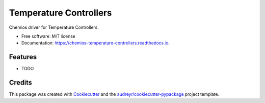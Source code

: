 =======================
Temperature Controllers
=======================


.. image:: https://img.shields.io/pypi/v/chemios_temperature_controllers.svg
        :target: https://pypi.python.org/pypi/chemios_temperature_controllers

.. image:: https://img.shields.io/travis/Chemios/chemios_temperature_controllers.svg
        :target: https://travis-ci.org/Chemios/chemios_temperature_controllers

.. image:: https://readthedocs.org/projects/chemios-temperature-controllers/badge/?version=latest
        :target: https://chemios-temperature-controllers.readthedocs.io/en/latest/?badge=latest
        :alt: Documentation Status


.. image:: https://pyup.io/repos/github/Chemios/chemios_temperature_controllers/shield.svg
     :target: https://pyup.io/repos/github/Chemios/chemios_temperature_controllers/
     :alt: Updates



Chemios driver for Temperature Controllers.


* Free software: MIT license
* Documentation: https://chemios-temperature-controllers.readthedocs.io.


Features
--------

* TODO

Credits
-------

This package was created with Cookiecutter_ and the `audreyr/cookiecutter-pypackage`_ project template.

.. _Cookiecutter: https://github.com/audreyr/cookiecutter
.. _`audreyr/cookiecutter-pypackage`: https://github.com/audreyr/cookiecutter-pypackage
